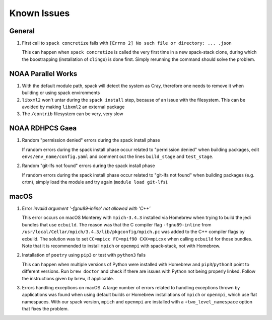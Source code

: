 ..  _KnownIssues:

*******************************
Known Issues
*******************************

==============================
General
==============================

1. First call to ``spack concretize`` fails with ``[Errno 2] No such file or directory: ... .json``

   This can happen when ``spack concretize`` is called the very first time in a new spack-stack clone, during which the boostrapping (installation of ``clingo``) is done first. Simply rerunning the command should solve the problem.

==============================
NOAA Parallel Works
==============================

1. With the default module path, spack will detect the system as Cray, therefore one needs to remove it when building or using spack environments

2. ``libxml2`` won't untar during the ``spack install`` step, because of an issue with the filesystem. This can be avoided by making ``libxml2`` an external package

3. The ``/contrib`` filesystem can be very, very slow

==============================
NOAA RDHPCS Gaea
==============================

1. Random "permission denied" errors during the spack install phase

   If random errors during the spack install phase occur related to "permission denied" when building packages, edit ``envs/env_name/config.yaml`` and comment out the lines ``build_stage`` and ``test_stage``.

2. Random "git-lfs not found" errors during the spack install phase

   If random errors during the spack install phase occur related to "git-lfs not found" when building packages (e.g. crtm), simply load the module and try again (``module load git-lfs``).

==============================
macOS
==============================

1. Error `invalid argument '-fgnu89-inline' not allowed with 'C++'`

   This error occurs on macOS Monterey with ``mpich-3.4.3`` installed via Homebrew when trying to build the jedi bundles that use ``ecbuild``. The reason was that the C compiler flag ``-fgnu89-inline`` from ``/usr/local/Cellar/mpich/3.4.3/lib/pkgconfig/mpich.pc`` was added to the C++ compiler flags by ecbuild. The solution was to set ``CC=mpicc FC=mpif90 CXX=mpicxx`` when calling ``ecbuild`` for those bundles. Note that it is recommended to install ``mpich`` or ``openmpi`` with spack-stack, not with Homebrew.

2. Installation of ``poetry`` using ``pip3`` or test with ``python3`` fails

   This can happen when multiple versions of Python were installed with Homebrew and ``pip3``/``python3`` point to different versions. Run ``brew doctor`` and check if there are issues with Python not being properly linked. Follow the instructions given by ``brew``, if applicable.

3. Errors handling exceptions on macOS. A large number of errors related to handling exceptions thrown by applications was found when using default builds or Homebrew installations of ``mpich`` or ``openmpi``, which use flat namespaces. With our spack version, ``mpich`` and ``openmpi`` are installed with a ``+two_level_namespace`` option that fixes the problem.
